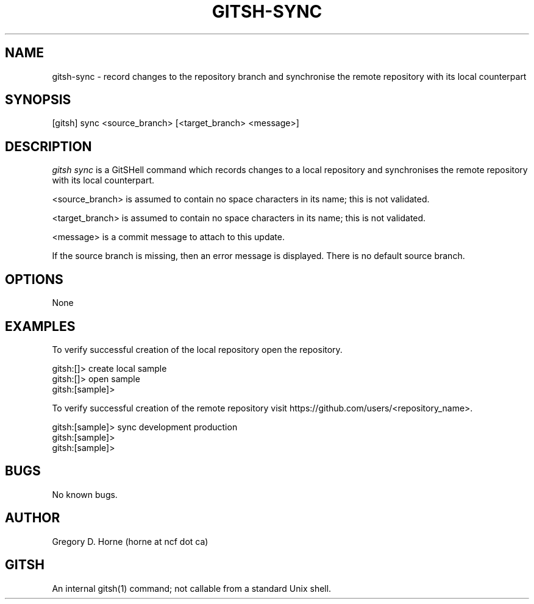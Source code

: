 .\" Manpage for gitshell.
.\" Contact horne@ncf.ca to correct errors or typos.
.TH GITSH-SYNC 1 "16 April 2014" "0.1" "GitSHell Manual"
.SH NAME
gitsh-sync \- record changes to the repository branch and synchronise
the remote repository with its local counterpart
.SH SYNOPSIS
[gitsh] sync <source_branch> [<target_branch> <message>]
.SH DESCRIPTION
.nh
.ad l
\fIgitsh\fR \fIsync\fR is a GitSHell command which records changes to a
local repository and synchronises the remote repository with its local
counterpart.
.fi
.PP
.nh
.ad l
<source_branch> is assumed to contain no space characters in its name;
this is not validated.
.PP
<target_branch> is assumed to contain no space characters in its name;
this is not validated.
.PP
<message> is a commit message to attach to this update.
.fi
.PP
If the source branch is missing, then an error message
is displayed. There is no default source branch.
.SH OPTIONS
None
.SH EXAMPLES
.PP
To verify successful creation of the local repository open the repository.
.PP
.nf
gitsh:[]> create local sample
gitsh:[]> open sample
gitsh:[sample]> 
.fi
.PP
To verify successful creation of the remote repository visit  
https://github.com/users/<repository_name>.
.PP 
.nf
gitsh:[sample]> sync development production
gitsh:[sample]> 
gitsh:[sample]>
.fi
.SH BUGS
No known bugs.
.SH AUTHOR
Gregory D. Horne (horne at ncf dot ca)
.SH GITSH
An internal gitsh(1) command; not callable from a standard Unix shell.
